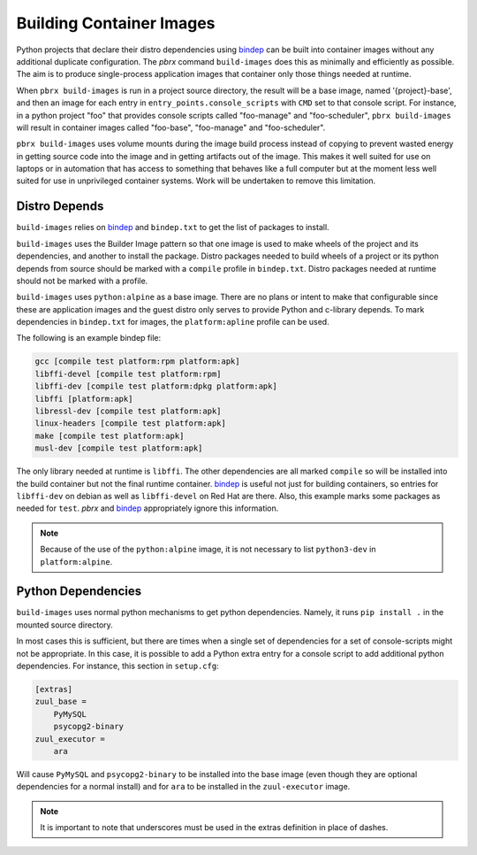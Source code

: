 =========================
Building Container Images
=========================

Python projects that declare their distro dependencies using `bindep`_
can be built into container images without any additional duplicate
configuration. The `pbrx` command ``build-images`` does this as minimally
and efficiently as possible. The aim is to produce single-process application
images that container only those things needed at runtime.

When ``pbrx build-images`` is run in a project source directory, the result
will be a base image, named '{project}-base', and then an image for each
entry in ``entry_points.console_scripts`` with ``CMD`` set to that console
script. For instance, in a python project "foo" that provides console scripts
called "foo-manage" and "foo-scheduler", ``pbrx build-images`` will result in
container images called "foo-base", "foo-manage" and "foo-scheduler".

``pbrx build-images`` uses volume mounts during the image build process instead
of copying to prevent wasted energy in getting source code into the image and
in getting artifacts out of the image. This makes it well suited for use on
laptops or in automation that has access to something that behaves like a full
computer but at the moment less well suited for use in unprivileged container
systems. Work will be undertaken to remove this limitation.

Distro Depends
==============

``build-images`` relies on `bindep`_ and ``bindep.txt`` to get the list of
packages to install.

``build-images`` uses the Builder Image pattern so that one image is used to
make wheels of the project and its dependencies, and another to install the
package. Distro packages needed to build wheels of a project or its python
depends from source should be marked with a ``compile`` profile in
``bindep.txt``. Distro packages needed at runtime should not be marked with
a profile.

``build-images`` uses ``python:alpine`` as a base image. There are no plans
or intent to make that configurable since these are application images and
the guest distro only serves to provide Python and c-library depends. To mark
dependencies in ``bindep.txt`` for images, the ``platform:apline`` profile
can be used.

The following is an example bindep file:

.. code-block::

  gcc [compile test platform:rpm platform:apk]
  libffi-devel [compile test platform:rpm]
  libffi-dev [compile test platform:dpkg platform:apk]
  libffi [platform:apk]
  libressl-dev [compile test platform:apk]
  linux-headers [compile test platform:apk]
  make [compile test platform:apk]
  musl-dev [compile test platform:apk]

The only library needed at runtime is ``libffi``. The other dependencies are
all marked ``compile`` so will be installed into the build container but
not the final runtime container. `bindep`_ is useful not just for building
containers, so entries for ``libffi-dev`` on debian as well as ``libffi-devel``
on Red Hat are there. Also, this example marks some packages as needed for
``test``. `pbrx` and `bindep`_ appropriately ignore this information.

.. note::
  Because of the use of the ``python:alpine`` image, it is not necessary to
  list ``python3-dev`` in ``platform:alpine``.

Python Dependencies
===================

``build-images`` uses normal python mechanisms to get python dependencies.
Namely, it runs ``pip install .`` in the mounted source directory.

In most cases this is sufficient, but there are times when a single set of
dependencies for a set of console-scripts might not be appropriate. In this
case, it is possible to add a Python extra entry for a console script to add
additional python dependencies. For instance, this section in ``setup.cfg``:

.. code-block::

  [extras]
  zuul_base =
      PyMySQL
      psycopg2-binary
  zuul_executor =
      ara

Will cause ``PyMySQL`` and ``psycopg2-binary`` to be installed into the base
image (even though they are optional dependencies for a normal install) and
for ``ara`` to be installed in the ``zuul-executor`` image.

.. note::

  It is important to note that underscores must be used in the extras
  definition in place of dashes.

.. _bindep: https://docs.openstack.org/infra/bindep/
